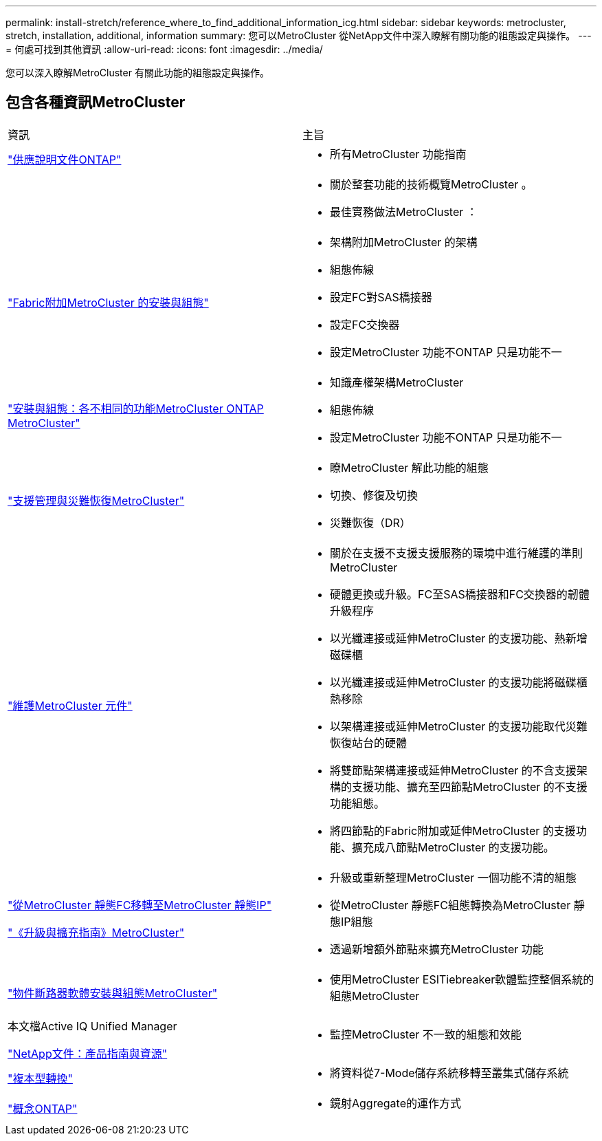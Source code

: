 ---
permalink: install-stretch/reference_where_to_find_additional_information_icg.html 
sidebar: sidebar 
keywords: metrocluster, stretch, installation, additional, information 
summary: 您可以MetroCluster 從NetApp文件中深入瞭解有關功能的組態設定與操作。 
---
= 何處可找到其他資訊
:allow-uri-read: 
:icons: font
:imagesdir: ../media/


[role="lead"]
您可以深入瞭解MetroCluster 有關此功能的組態設定與操作。



== 包含各種資訊MetroCluster

|===


| 資訊 | 主旨 


 a| 
https://docs.netapp.com/us-en/ontap/index.html["供應說明文件ONTAP"^]
 a| 
* 所有MetroCluster 功能指南




 a| 
 a| 
* 關於整套功能的技術概覽MetroCluster 。
* 最佳實務做法MetroCluster ：




 a| 
https://docs.netapp.com/us-en/ontap-metrocluster/install-fc/index.html["Fabric附加MetroCluster 的安裝與組態"]
 a| 
* 架構附加MetroCluster 的架構
* 組態佈線
* 設定FC對SAS橋接器
* 設定FC交換器
* 設定MetroCluster 功能不ONTAP 只是功能不一




 a| 
https://docs.netapp.com/us-en/ontap-metrocluster/install-ip/concept_considerations_differences.html["安裝與組態：各不相同的功能MetroCluster ONTAP MetroCluster"]
 a| 
* 知識產權架構MetroCluster
* 組態佈線
* 設定MetroCluster 功能不ONTAP 只是功能不一




 a| 
https://docs.netapp.com/us-en/ontap-metrocluster/manage/index.html["支援管理與災難恢復MetroCluster"]
 a| 
* 瞭MetroCluster 解此功能的組態
* 切換、修復及切換
* 災難恢復（DR）




 a| 
link:../maintain/index.html["維護MetroCluster 元件"]
 a| 
* 關於在支援不支援支援服務的環境中進行維護的準則MetroCluster
* 硬體更換或升級。FC至SAS橋接器和FC交換器的韌體升級程序
* 以光纖連接或延伸MetroCluster 的支援功能、熱新增磁碟櫃
* 以光纖連接或延伸MetroCluster 的支援功能將磁碟櫃熱移除
* 以架構連接或延伸MetroCluster 的支援功能取代災難恢復站台的硬體
* 將雙節點架構連接或延伸MetroCluster 的不含支援架構的支援功能、擴充至四節點MetroCluster 的不支援功能組態。
* 將四節點的Fabric附加或延伸MetroCluster 的支援功能、擴充成八節點MetroCluster 的支援功能。




 a| 
https://docs.netapp.com/us-en/ontap-metrocluster/transition/concept_choosing_your_transition_procedure_mcc_transition.html["從MetroCluster 靜態FC移轉至MetroCluster 靜態IP"]

https://docs.netapp.com/us-en/ontap-metrocluster/upgrade/concept_choosing_an_upgrade_method_mcc.html["《升級與擴充指南》MetroCluster"]
 a| 
* 升級或重新整理MetroCluster 一個功能不清的組態
* 從MetroCluster 靜態FC組態轉換為MetroCluster 靜態IP組態
* 透過新增額外節點來擴充MetroCluster 功能




 a| 
https://docs.netapp.com/ontap-9/topic/com.netapp.doc.hw-metrocluster-tiebreaker/home.html["物件斷路器軟體安裝與組態MetroCluster"]
 a| 
* 使用MetroCluster ESITiebreaker軟體監控整個系統的組態MetroCluster




 a| 
本文檔Active IQ Unified Manager

https://www.netapp.com/support-and-training/documentation/["NetApp文件：產品指南與資源"^]
 a| 
* 監控MetroCluster 不一致的組態和效能




 a| 
https://docs.netapp.com/us-en/ontap-7mode-transition/copy-based/index.html["複本型轉換"]
 a| 
* 將資料從7-Mode儲存系統移轉至叢集式儲存系統




 a| 
https://docs.netapp.com/ontap-9/topic/com.netapp.doc.dot-cm-concepts/home.html["概念ONTAP"]
 a| 
* 鏡射Aggregate的運作方式


|===